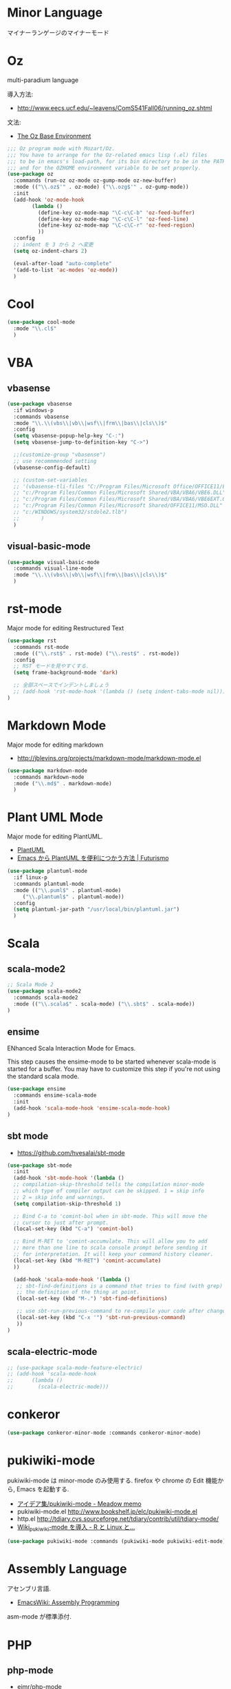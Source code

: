 * Minor Language
  マイナーランゲージのマイナーモード

* Oz
  multi-paradium language

  導入方法:
  - http://www.eecs.ucf.edu/~leavens/ComS541Fall06/running_oz.shtml
    
  文法:
  - [[https://mozart.github.io/mozart-v1/doc-1.4.0/base/index.html][The Oz Base Environment]]
    
#+begin_src emacs-lisp 
;;; Oz program mode with Mozart/Oz.
;;; You have to arrange for the Oz-related emacs lisp (.el) files
;;; to be in emacs's load-path, for its bin directory to be in the PATH,
;;; and for the OZHOME environment variable to be set properly.
(use-package oz
  :commands (run-oz oz-mode oz-gump-mode oz-new-buffer)
  :mode (("\\.oz$'" . oz-mode) ("\\.ozg$'" . oz-gump-mode))
  :init
  (add-hook 'oz-mode-hook
	    (lambda ()
	      (define-key oz-mode-map "\C-c\C-b" 'oz-feed-buffer)
	      (define-key oz-mode-map "\C-c\C-l" 'oz-feed-line)
	      (define-key oz-mode-map "\C-c\C-r" 'oz-feed-region)
	      ))
  :config
  ;; indent を 3 から 2 へ変更
  (setq oz-indent-chars 2)

  (eval-after-load "auto-complete"
  '(add-to-list 'ac-modes 'oz-mode))
  )
#+end_src
* Cool
  
#+begin_src emacs-lisp
(use-package cool-mode
  :mode "\\.cl$"
  )
#+end_src

* VBA 
** vbasense
#+begin_src emacs-lisp
(use-package vbasense
  :if windows-p
  :commands vbasense
  :mode "\\.\\(vbs\\|vb\\|wsf\\|frm\\|bas\\|cls\\)$"
  :config
  (setq vbasense-popup-help-key "C-:")
  (setq vbasense-jump-to-definition-key "C->")

  ;;(customize-group "vbasense")
  ;; use recommmended setting
  (vbasense-config-default)

  ;; (custom-set-variables
  ;; '(vbasense-tli-files "C:/Program Files/Microsoft Office/OFFICE11/EXCEL.EXE"))
  ;; "c:/Program Files/Common Files/Microsoft Shared/VBA/VBA6/VBE6.DLL"
  ;; "c:/Program Files/Common Files/Microsoft Shared/VBA/VBA6/VBE6EXT.OLB"
  ;; "c:/Program Files/Common Files/Microsoft Shared/OFFICE11/MSO.DLL"
  ;; "c:/WINDOWS/system32/stdole2.tlb")
  ;; 	   )
  )
#+end_src

** visual-basic-mode

#+begin_src emacs-lisp
(use-package visual-basic-mode
  :commands visual-line-mode
  :mode "\\.\\(vbs\\|vb\\|wsf\\|frm\\|bas\\|cls\\)$"
  )
#+end_src

* rst-mode
  Major mode for editing Restructured Text

#+begin_src emacs-lisp 
(use-package rst
  :commands rst-mode
  :mode (("\\.rst$" . rst-mode) ("\\.rest$" . rst-mode))
  :config
  ;; RST モードを見やすくする.
  (setq frame-background-mode 'dark)
  
  ;; 全部スペースでインデントしましょう
  ;; (add-hook 'rst-mode-hook '(lambda () (setq indent-tabs-mode nil)))
)
#+end_src

* Markdown Mode
  Major mode for editing markdown
  - http://jblevins.org/projects/markdown-mode/markdown-mode.el

  #+begin_src emacs-lisp
(use-package markdown-mode
  :commands markdown-mode
  :mode ("\\.md$" . markdown-mode)
  )
#+end_src

* Plant UML Mode
  Major mode for editing PlantUML.
  - [[http://plantuml.sourceforge.net/emacs.html][PlantUML]]
  - [[http://futurismo.biz/archives/2305][Emacs から PlantUML を便利につかう方法 | Futurismo]]

  #+begin_src emacs-lisp
(use-package plantuml-mode
  :if linux-p
  :commands plantuml-mode
  :mode (("\\.puml$" . plantuml-mode)
	 ("\\.plantuml$" . plantuml-mode))
  :config
  (setq plantuml-jar-path "/usr/local/bin/plantuml.jar")
  )
#+end_src

* Scala
** scala-mode2

#+begin_src emacs-lisp 
;; Scala Mode 2
(use-package scala-mode2
  :commands scala-mode2
  :mode (("\\.scala$" . scala-mode) ("\\.sbt$" . scala-mode))
)
#+end_src

** ensime
   ENhanced Scala Interaction Mode for Emacs.
   
   This step causes the ensime-mode to be started whenever
   scala-mode is started for a buffer. You may have to customize this step
   if you're not using the standard scala mode.

#+begin_src emacs-lisp
(use-package ensime
  :commands ensime-scala-mode
  :init
  (add-hook 'scala-mode-hook 'ensime-scala-mode-hook)
)
#+end_src

** sbt mode
    - https://github.com/hvesalai/sbt-mode

#+begin_src emacs-lisp 
(use-package sbt-mode
  :init
  (add-hook 'sbt-mode-hook '(lambda ()
  ;; compilation-skip-threshold tells the compilation minor-mode
  ;; which type of compiler output can be skipped. 1 = skip info
  ;; 2 = skip info and warnings.
  (setq compilation-skip-threshold 1)

  ;; Bind C-a to 'comint-bol when in sbt-mode. This will move the
  ;; cursor to just after prompt.
  (local-set-key (kbd "C-a") 'comint-bol)

  ;; Bind M-RET to 'comint-accumulate. This will allow you to add
  ;; more than one line to scala console prompt before sending it
  ;; for interpretation. It will keep your command history cleaner.
  (local-set-key (kbd "M-RET") 'comint-accumulate)
  ))

  (add-hook 'scala-mode-hook '(lambda ()
   ;; sbt-find-definitions is a command that tries to find (with grep)
   ;; the definition of the thing at point.
   (local-set-key (kbd "M-.") 'sbt-find-definitions)

   ;; use sbt-run-previous-command to re-compile your code after changes
   (local-set-key (kbd "C-x '") 'sbt-run-previous-command)
   ))
)
#+end_src

** scala-electric-mode
#+begin_src emacs-lisp
;; (use-package scala-mode-feature-electric)
;; (add-hook 'scala-mode-hook
;;      (lambda ()
;;        (scala-electric-mode)))
#+end_src

* conkeror
#+begin_src emacs-lisp
(use-package conkeror-minor-mode :commands conkeror-minor-mode)
#+end_src

* pukiwiki-mode
  pukiwiki-mode は minor-mode のみ使用する. 
  firefox や chrome の Edit 機能から, Emacs を起動する.

  - [[http://www.bookshelf.jp/pukiwiki/pukiwiki.php?%A5%A2%A5%A4%A5%C7%A5%A2%BD%B8%2Fpukiwiki-mode][アイデア集/pukiwiki-mode - Meadow memo]]
  - pukiwiki-mode.el  http://www.bookshelf.jp/elc/pukiwiki-mode.el
  - http.el http://tdiary.cvs.sourceforge.net/tdiary/contrib/util/tdiary-mode/
  - [[http://rmecab.jp/wiki/index.php?Wiki_pukiwiki-mode%A4%F2%C6%B3%C6%FE][Wiki_pukiwiki-mode を導入 - R と Linux と...]]

#+begin_src emacs-lisp
(use-package pukiwiki-mode :commands (pukiwiki-mode pukiwiki-edit-mode))
#+end_src

* Assembly Language
  アセンブリ言語.
  - [[http://www.emacswiki.org/emacs/AssemblyProgramming][EmacsWiki: Assembly Programming]]

  asm-mode が標準添付.
  
* PHP
** php-mode
   - [[https://github.com/ejmr/php-mode][ejmr/php-mode]]

#+begin_src emacs-lisp
(use-package php-mode
  :commands php-mode
  :mode "\\.php$"
)
#+end_src

** mmm-mode
    php-mode と html-mode の同居.
    - [[http://bluestar.s32.xrea.com/text/php-mode.php][閑古鳥 -> 呟き -> emacs で PHP-mode と mmm-mode を使う]]

    Molokai テーマと相性が悪いので一旦消す.

#+begin_src emacs-lisp
; mmm-mode in php
;; (use-package mmm-mode)
;; (setq mmm-global-mode 'maybe)
;; (mmm-add-mode-ext-class nil "\\.php?\\'" 'html-php)
;; (mmm-add-classes
;;  '((html-php
;;     :submode php-mode
;;     :front "<\\?\\(php\\)?"
;;     :back "\\?>")))
;; (add-to-list 'auto-mode-alist '("\\.php?\\'" . xml-mode))
#+end_src

* yaml-mode
#+begin_src emacs-lisp
(use-package yaml-mode :commands yaml-mode)
#+end_src

* R
** ESS
    Emacs を統計用 IDE にするツール. デファクトスタンダードと言える.

    - Official: [[http://ess.r-project.org/][ESS - Emacs Speaks Statistics]]
    - github: https://github.com/emacs-ess/ESS
    - メチャクチャ詳しい: [[http://www.okada.jp.org/RWiki/?ESS][ESS - RjpWiki]]
    - [[http://www.emacswiki.org/emacs/EmacsSpeaksStatistics][EmacsWiki: Emacs Speaks Statistics]]
    - [[http://d.hatena.ne.jp/a_bicky/20120415/1334490586][ESS で快適 R ライフ ~設定編~(2012 年度版) - あらびき日記]]
    - [[http://d.hatena.ne.jp/a_bicky/20120422/1335086814][ESS で快適 R ライフ ~操作編~(2012 年度版) - あらびき日記]]

   yaourt でインストール. yaourt -S emacs-ess.
   emacs 自体は独自のものを利用しているため,
   ビルドファイルで Emacs をコメントアウトした.

   起動は M-x R.

#+begin_src emacs-lisp
(use-package ess-site
  :load-path "/usr/share/emacs/site-lisp/ess"
  :if (locate-library "ess-site")
  :defer t
  :commands R-mode
  :init
  (setq auto-mode-alist
	(cons (cons "\\.[rR]$" 'R-mode) auto-mode-alist))
  
  :config
  ;; R 起動時にワーキングディレクトリを訊ねない
  (setq ess-ask-for-ess-directory nil)
#+end_src

** ESS Auto-complete
   R 言語の入力自動補完をするために, auto-complete を利用する.
   - [[http://www.emacswiki.org/emacs/ESSAuto-complete][EmacsWiki: ESSAuto-complete]]   

   ac-R.el はふるいっぽい.
   - [[http://www.emacswiki.org/emacs/AutoCompleteSources#toc2][EmacsWiki: Auto Complete Sources]]
   - [[http://stackoverflow.com/questions/4682459/emacs-autocomplete-mode-extension-for-ess-and-r][Emacs autocomplete-mode extension for ESS and R - Stack Overflow]]
   - [[http://kozo2.hatenablog.com/entry/2012/04/14/050121][ESS の auto-complete を試す - kozo2's blog]]

#+begin_src emacs-lisp
(setq ess-use-auto-complete t)
;; (setq ess-use-auto-complete 'script-only)
#+end_src

** ESS R Data View
   データの中身がみれる.
   - [[http://sheephead.homelinux.org/2013/05/10/7019/][R のデータビューワ ess-R-data-view.el というのを作りました - sheephead]]
   - https://github.com/myuhe/ess-R-data-view.el

#+begin_src emacs-lisp
(use-package ess-R-data-view
  :config
  ;; (define-key ess-mode-map (kbd "C-c v") 'ess-R-dv-ctable)
  (define-key ess-mode-map (kbd "C-c v") 'ess-R-dv-pprint)
  )
#+end_src

   popwin と組み合わせると便利.
   
** ess-R-object-popup
  オブジェクトの中身をポップアップで表示.
  - https://github.com/myuhe/ess-R-object-popup.el
  - [[http://sheephead.homelinux.org/2010/03/02/1807/][popup.el を使って R オブジェクトの情報を popup する ess-R-object-popup.el - sheephead]]

#+begin_src emacs-lisp
  (use-package ess-R-object-popup
    :config
    (define-key ess-mode-map "\C-c\C-g" 'ess-R-object-popup)
    )
#+end_src

  gist 版は古いようだ.
  - https://gist.github.com/myuhe/318365

  no ESS process is associated with this buffer というエラー
  がでたら C-c C-s を叩く.
  - [[http://stackoverflow.com/questions/13930713/ess-rdired-i-get-this-error-no-ess-process-is-associated-with-this-buffer-now][r - ess-rdired: I get this error "no ESS process is associated with this buffer now" - Stack Overflow]]

** helm-R
  helm インタフェースで 関数のヘルプをひくことができる.
  - [[http://sheephead.homelinux.org/2010/05/24/1846/][R のための anything インターフェイス, anything-R.el を作った. - sheephead]]
  - https://github.com/emacs-helm/helm-R

#+begin_src emacs-lisp
  (use-package helm-R
    :config
    (define-key ess-mode-map "\C-ch" 'helm-for-R)
    (define-key inferior-ess-mode-map "\C-ch" 'helm-for-R)
    )
#+end_src

** org-babel-R
   org-mode で R を利用する.
   - [[http://orgmode.org/worg/org-contrib/babel/languages/ob-doc-R.html][R Source Code Blocks in Org Mode]]
   - [[http://sheephead.homelinux.org/2010/05/25/1868/][Emacs 上のマルチな実行環境, Org-babel - sheephead]]
   - https://github.com/erikriverson/org-mode-R-tutorial/blob/master/org-mode-R-tutorial.org

   R 言語と org-mode で Reproducible Research を.
   - https://github.com/vikasrawal/orgpaper/blob/master/orgpapers.org

   設定は, org-mode.org に移動.

*** template
    ファイル名とサイズを指定する.
   - [[http://d.hatena.ne.jp/tamura70/20100315/org][Emacs org-mode を使ってみる: (40) org-babel-R を使う 1/2 - 屯遁のパズルとプログラミングの日記]]
   - [[http://d.hatena.ne.jp/tamura70/20100316/org][Emacs org-mode を使ってみる: (41) org-babel-R を使う 2/2 - 屯遁のパズルとプログラミングの日記]]

#+BEGIN_SRC R :file hogehoge.png :width 400 :height 400 :results graphics 
  plot (matrix (rnorm (100), ncol=2), type="l")
#+END_SRC

  C-c C-c で eval.

** End of ESS Config
#+begin_src emacs-lisp
)
#+end_src
